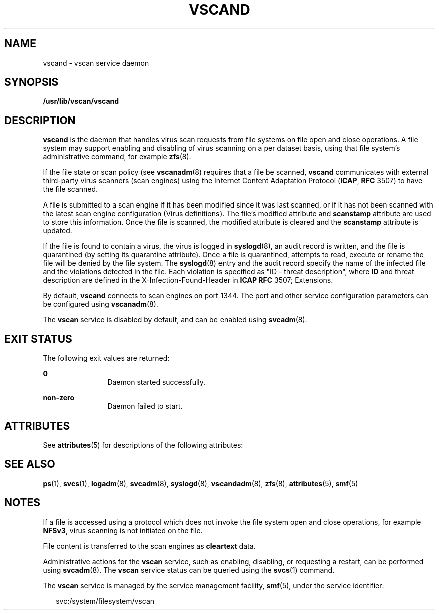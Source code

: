 '\" te
.\" Copyright (c) 2007 Sun Microsystems, Inc. All Rights Reserved.
.\" The contents of this file are subject to the terms of the Common Development and Distribution License (the "License").  You may not use this file except in compliance with the License.
.\" You can obtain a copy of the license at usr/src/OPENSOLARIS.LICENSE or http://www.opensolaris.org/os/licensing.  See the License for the specific language governing permissions and limitations under the License.
.\" When distributing Covered Code, include this CDDL HEADER in each file and include the License file at usr/src/OPENSOLARIS.LICENSE.  If applicable, add the following below this CDDL HEADER, with the fields enclosed by brackets "[]" replaced with your own identifying information: Portions Copyright [yyyy] [name of copyright owner]
.TH VSCAND 8 "Nov 6, 2007"
.SH NAME
vscand \- vscan service daemon
.SH SYNOPSIS
.LP
.nf
\fB/usr/lib/vscan/vscand\fR
.fi

.SH DESCRIPTION
.sp
.LP
\fBvscand\fR is the daemon that handles virus scan requests from file systems
on file open and close operations. A file system may support enabling and
disabling of virus scanning on a per dataset basis, using that file system's
administrative command, for example \fBzfs\fR(8).
.sp
.LP
If the file state or scan policy (see \fBvscanadm\fR(8) requires that a file
be scanned, \fBvscand\fR communicates with external third-party virus scanners
(scan engines) using the Internet Content Adaptation Protocol (\fBICAP\fR,
\fBRFC\fR 3507) to have the file scanned.
.sp
.LP
A file is submitted to a scan engine if it has been modified since it was last
scanned, or if it has not been scanned with the latest scan engine
configuration (Virus definitions). The file's modified attribute and
\fBscanstamp\fR attribute are used to store this information. Once the file is
scanned, the modified attribute is cleared and the \fBscanstamp\fR attribute is
updated.
.sp
.LP
If the file is found to contain a virus, the virus is logged in
\fBsyslogd\fR(8), an audit record is written, and the file is quarantined (by
setting its quarantine attribute). Once a file is quarantined, attempts to
read, execute or rename the file will be denied by the file system. The
\fBsyslogd\fR(8) entry and the audit record specify the name of the infected
file and the violations detected in the file. Each violation is specified as
"ID - threat description", where \fBID\fR and threat description are defined in
the X-Infection-Found-Header in \fBICAP\fR \fBRFC\fR 3507; Extensions.
.sp
.LP
By default, \fBvscand\fR connects to scan engines on port 1344. The port and
other service configuration parameters can be configured using
\fBvscanadm\fR(8).
.sp
.LP
The \fBvscan\fR service is disabled by default, and can be enabled using
\fBsvcadm\fR(8).
.SH EXIT STATUS
.sp
.LP
The following exit values are returned:
.sp
.ne 2
.na
\fB\fB0\fR\fR
.ad
.RS 12n
Daemon started successfully.
.RE

.sp
.ne 2
.na
\fB\fBnon-zero\fR\fR
.ad
.RS 12n
Daemon failed to start.
.RE

.SH ATTRIBUTES
.sp
.LP
See \fBattributes\fR(5) for descriptions of the following attributes:
.sp

.sp
.TS
box;
c | c
l | l .
ATTRIBUTE TYPE	ATTRIBUTE VALUE
_
Interface Stability	Uncommitted
.TE

.SH SEE ALSO
.sp
.LP
\fBps\fR(1), \fBsvcs\fR(1), \fBlogadm\fR(8), \fBsvcadm\fR(8),
\fBsyslogd\fR(8), \fBvscandadm\fR(8), \fBzfs\fR(8), \fBattributes\fR(5),
\fBsmf\fR(5)
.SH NOTES
.sp
.LP
If a file is accessed using a protocol which does not invoke the file system
open and close operations, for example \fBNFSv3\fR, virus scanning is not
initiated on the file.
.sp
.LP
File content is transferred to the scan engines as \fBcleartext\fR data.
.sp
.LP
Administrative actions for the \fBvscan\fR service, such as enabling,
disabling, or requesting a restart, can be performed using \fBsvcadm\fR(8).
The \fBvscan\fR service status can be queried using the \fBsvcs\fR(1) command.
.sp
.LP
The \fBvscan\fR service is managed by the service management facility,
\fBsmf\fR(5), under the service identifier:
.sp
.in +2
.nf
svc:/system/filesystem/vscan
.fi
.in -2
.sp

